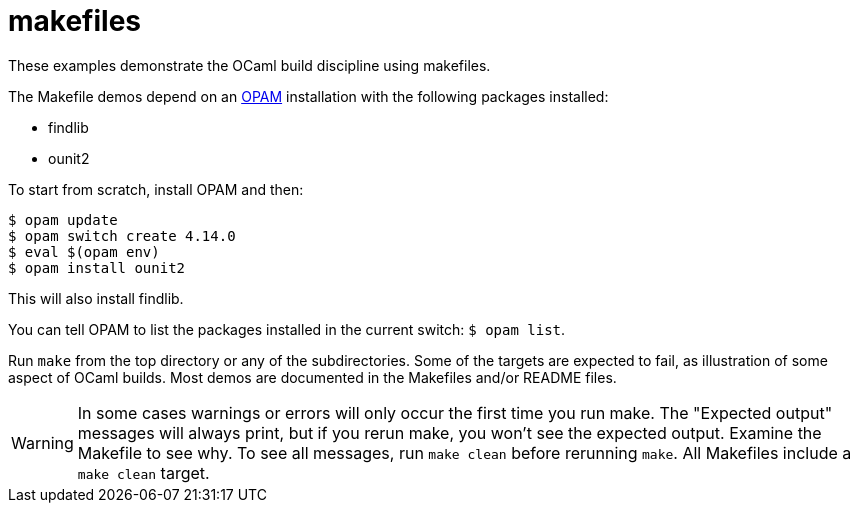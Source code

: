 = makefiles

These examples demonstrate the OCaml build discipline using makefiles.

The Makefile demos depend on an link:https://opam.ocaml.org/[OPAM]
installation with the following packages installed:

* findlib
* ounit2

To start from scratch, install OPAM and then:

```
$ opam update
$ opam switch create 4.14.0
$ eval $(opam env)
$ opam install ounit2
```

This will also install findlib.

You can tell OPAM to list the packages installed in the current
switch: `$ opam  list`.

Run `make` from the top directory or any of the subdirectories. Some
of the targets are expected to fail, as illustration of some aspect of
OCaml builds. Most demos are documented in the Makefiles and/or README
files.

WARNING: In some cases warnings or errors will only occur the first
time you run make. The "Expected output" messages will always print,
but if you rerun make, you won't see the expected output. Examine the
Makefile to see why. To see all messages, run `make clean` before
rerunning `make`. All Makefiles include a `make clean` target.
